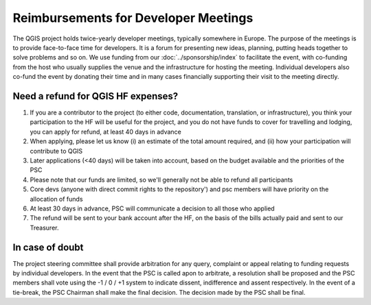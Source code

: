 *************************************
Reimbursements for Developer Meetings
*************************************

The QGIS project holds twice-yearly developer meetings, typically somewhere
in Europe. The purpose of the meetings is to provide face-to-face time for
developers. It is a forum for presenting new ideas, planning, putting heads
together to solve problems and so on. We use funding from our :doc:`../sponsorship/index`
to facilitate the event, with co-funding from the host who usually
supplies the venue and the infrastructure for hosting the meeting. Individual
developers also co-fund the event by donating their time and in many cases
financially supporting their visit to the meeting directly.

Need a refund for QGIS HF expenses?
---------------------------------------------

1. If you are a contributor to the project (to either code, documentation, translation, or infrastructure), you think your participation to the HF will be useful for the project, and you do not have funds to cover for travelling and lodging, you can apply for refund, at least 40 days in advance
2. When applying, please let us know (i) an estimate of the total amount required, and (ii) how your participation will contribute to QGIS
3. Later applications (<40 days) will be taken into account, based on the budget available and the priorities of the PSC
4. Please note that our funds are limited, so we'll generally not be able to refund all participants
5. Core devs (anyone with direct commit rights to the repository') and psc members will have priority on the allocation of funds
6. At least 30 days in advance, PSC will communicate a decision to all those who applied
7. The refund will be sent to your bank account after the HF, on the basis of the bills actually paid and sent to our Treasurer.

In case of doubt
---------------------------------------------------------

The project steering committee shall provide arbitration for any query,
complaint or appeal relating to funding requests by individual developers. In
the event that the PSC is called apon to arbitrate, a resolution shall be
proposed and the PSC members shall vote using the -1 / 0 / +1 system to
indicate dissent, indifference and assent respectively. In the event of a
tie-break, the PSC Chairman shall make the final decision. The decision made
by the PSC shall be final.
